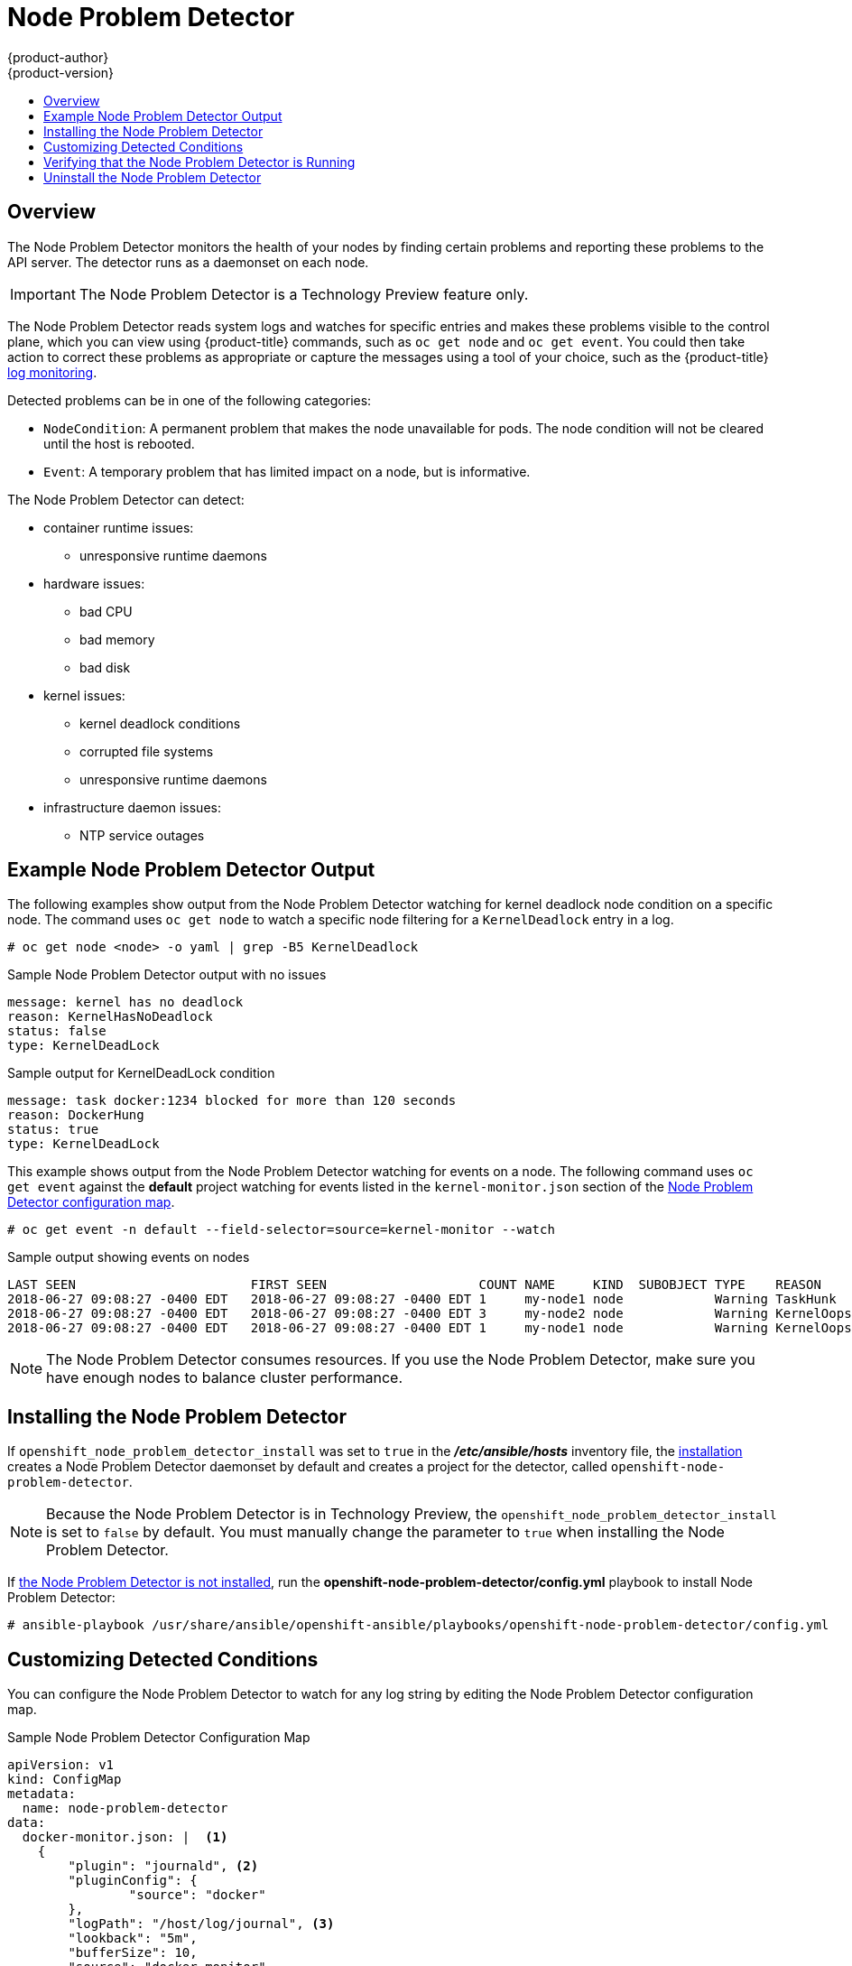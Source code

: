 [[admin-guide-node-problem-detector]]
= Node Problem Detector
{product-author}
{product-version}
:data-uri:
:icons:
:experimental:
:toc: macro
:toc-title:
:prewrap!:

toc::[]

== Overview

The Node Problem Detector monitors the health of your nodes
by finding certain problems and reporting these problems to the API server.
The detector runs as a daemonset on each node.

[IMPORTANT]
====
The Node Problem Detector is a Technology Preview feature
only.
ifdef::openshift-enterprise[]
Technology Preview features are not supported with Red Hat production service
level agreements (SLAs), might not be functionally complete, and Red Hat does
not recommend to use them for production. These features provide early access to
upcoming product features, enabling customers to test functionality and provide
feedback during the development process.

For more information on Red Hat Technology Preview features support scope, see
https://access.redhat.com/support/offerings/techpreview/.
endif::[]
====

The Node Problem Detector reads system logs and watches for specific entries and makes these problems visible to the control plane,
which you can view using {product-title} commands, such as `oc get node` and `oc get event`. 
You could then take action to correct these problems as appropriate or capture the messages using a tool of your choice, 
such as the {product-title} xref:../security/monitoring.adoc#security-monitoring[log monitoring].

Detected problems can be in one of the following categories:

* `NodeCondition`: A permanent problem that makes the node unavailable for pods. 
The node condition will not be cleared until the host is rebooted.
* `Event`: A temporary problem that has limited impact on a node, but is informative.

The Node Problem Detector can detect:

* container runtime issues:
** unresponsive runtime daemons

* hardware issues:
** bad CPU 
** bad memory
** bad disk

* kernel issues:
** kernel deadlock conditions
** corrupted file systems
** unresponsive runtime daemons

* infrastructure daemon issues: 
** NTP service outages

[[admin-guide-node-problem-detector-example]]
== Example Node Problem Detector Output

The following examples show output from the Node Problem Detector watching for kernel deadlock node condition on a specific node. The command 
uses `oc get node` to watch a specific node filtering for a `KernelDeadlock` entry in a log. 

----
# oc get node <node> -o yaml | grep -B5 KernelDeadlock
----

.Sample Node Problem Detector output with no issues 
----
message: kernel has no deadlock
reason: KernelHasNoDeadlock
status: false
type: KernelDeadLock
----

.Sample output for KernelDeadLock condition
----
message: task docker:1234 blocked for more than 120 seconds
reason: DockerHung
status: true
type: KernelDeadLock
----

This example shows output from the Node Problem Detector watching for events on a node.
The following command uses `oc get event` against the *default* project watching for 
events listed in the `kernel-monitor.json` section of the 
xref:admin-guide-node-problem-detector-sample[Node Problem Detector configuration map].

----
# oc get event -n default --field-selector=source=kernel-monitor --watch
----

.Sample output showing events on nodes
----
LAST SEEN                       FIRST SEEN                    COUNT NAME     KIND  SUBOBJECT TYPE    REASON      SOURCE                   MESSAGE
2018-06-27 09:08:27 -0400 EDT   2018-06-27 09:08:27 -0400 EDT 1     my-node1 node            Warning TaskHunk    kernel-monitor.my-node1  docker:1234 blocked for more than 300 seconds
2018-06-27 09:08:27 -0400 EDT   2018-06-27 09:08:27 -0400 EDT 3     my-node2 node            Warning KernelOops  kernel-monitor.my-node2  BUG: unable to handle kernel NULL pointer deference at nowhere 
2018-06-27 09:08:27 -0400 EDT   2018-06-27 09:08:27 -0400 EDT 1     my-node1 node            Warning KernelOops  kernel-monitor.my-node2  divide error 0000 [#0] SMP
----

////
{product-title} supports the following problem daemons. Installation of these daemons is beyond the scope of this document.  

|===
| Problem Daemon | NodeCondition | Description

| link:https://github.com/kubernetes/node-problem-detector/tree/master/pkg/systemlogmonitor[System Log Monitor]
| KernelDeadlock
| A system log that monitors kernel logs and reports problems according to predefined rules.

| link:https://github.com/abrt/abrt/wiki[AbrtAdaptor]
| None
| Monitors ABRT log messages. ABRT (Automatic Bug Report Tool) is a health monitoring daemon able 
to catch kernel problems and application crashes on the host.

| link:https://github.com/kubernetes/node-problem-detector/blob/master/config/custom-plugin-monitor.json[CustomPluginMonitor]
| On-demand (based on user configuration)
| A custom plug-in monitor that checks various node problems.

|===
////

[NOTE]
====
The Node Problem Detector consumes resources. If you use the Node Problem Detector, make sure you have enough nodes to balance cluster performance.
====

[[admin-guide-node-problem-detector-install]]
== Installing the Node Problem Detector

If `openshift_node_problem_detector_install` was set to `true` in the *_/etc/ansible/hosts_* inventory file, 
the xref:../install/index.adoc#install-planning[installation] creates 
a Node Problem Detector daemonset by default and creates a project for the detector, called `openshift-node-problem-detector`. 

[NOTE]
====
Because the Node Problem Detector is in Technology Preview, the `openshift_node_problem_detector_install` is set to `false` by default.
You must manually change the parameter to `true` when installing the Node Problem Detector.
====  

If xref:admin-guide-node-problem-detector-verify[the Node Problem Detector is not installed], run the *openshift-node-problem-detector/config.yml* playbook to install Node Problem Detector: 

----
# ansible-playbook /usr/share/ansible/openshift-ansible/playbooks/openshift-node-problem-detector/config.yml
----


[[admin-guide-node-problem-detector-configure]]
== Customizing Detected Conditions

You can configure the Node Problem Detector to watch for any log string by editing the Node Problem Detector configuration map. 

[[admin-guide-node-problem-detector-sample]]
.Sample Node Problem Detector Configuration Map
----
apiVersion: v1
kind: ConfigMap
metadata:
  name: node-problem-detector
data:
  docker-monitor.json: |  <1>
    {
        "plugin": "journald", <2>
        "pluginConfig": {
                "source": "docker"
        },
        "logPath": "/host/log/journal", <3>
        "lookback": "5m",
        "bufferSize": 10,
        "source": "docker-monitor",
        "conditions": [],
        "rules": [              <4>
                {
                        "type": "temporary", <5>
                        "reason": "CorruptDockerImage", <6>
                        "pattern": "Error trying v2 registry: failed to register layer: rename /var/lib/docker/image/(.+) /var/lib/docker/image/(.+): directory not empty.*" <7>
                }
        ]
    }
  kernel-monitor.json: |  <8>  
    {
        "plugin": "journald", <2>
        "pluginConfig": {
                "source": "kernel"
        },
        "logPath": "/host/log/journal", <3>
        "lookback": "5m",
        "bufferSize": 10,
        "source": "kernel-monitor",
        "conditions": [                 <4>
                {
                        "type": "KernelDeadlock", <5>
                        "reason": "KernelHasNoDeadlock", <6>
                        "message": "kernel has no deadlock"  <7>
                }
        ],
        "rules": [                      
                {
                        "type": "temporary",
                        "reason": "OOMKilling",
                        "pattern": "Kill process \\d+ (.+) score \\d+ or sacrifice child\\nKilled process \\d+ (.+) total-vm:\\d+kB, anon-rss:\\d+kB, file-rss:\\d+kB"
                },
                {
                        "type": "temporary",
                        "reason": "TaskHung",
                        "pattern": "task \\S+:\\w+ blocked for more than \\w+ seconds\\."
                },
                {
                        "type": "temporary",
                        "reason": "UnregisterNetDevice",
                        "pattern": "unregister_netdevice: waiting for \\w+ to become free. Usage count = \\d+"
                },
                {
                        "type": "temporary",
                        "reason": "KernelOops",
                        "pattern": "BUG: unable to handle kernel NULL pointer dereference at .*"
                },
                {
                        "type": "temporary",
                        "reason": "KernelOops",
                        "pattern": "divide error: 0000 \\[#\\d+\\] SMP"
                },
                {
                        "type": "permanent",
                        "condition": "KernelDeadlock",
                        "reason": "AUFSUmountHung",
                        "pattern": "task umount\\.aufs:\\w+ blocked for more than \\w+ seconds\\."
                },
                {
                        "type": "permanent",
                        "condition": "KernelDeadlock",
                        "reason": "DockerHung",
                        "pattern": "task docker:\\w+ blocked for more than \\w+ seconds\\."
                }
        ]
    }
----

<1> Rules and conditions that apply to container images.
<2> Monitoring services, in a comma-separated list.
<3> Path to the monitoring service log.
<4> List of events to be monitored.
<5> Label to indicate the error is an event (`temporary`) or NodeCondition (`permanent`).
<6> Text message to describe the error.
<7> Error message that the Node Problem Detector watches for. 
<8> Rules and conditions that apply to the kernel.

////
https://kubernetes.io/docs/tasks/debug-application-cluster/monitor-node-health/#node-problem-detector
The Node Problem Detector supports file-based kernel logging. However, it is easy to extend it to support other log formats.
////

To configure the Node Problem Detector, add or remove problem conditions and events.

. Edit the Node Problem Detector configuration map with a text editor.
+
[source,bash]
----
oc edit configmap -n openshift-node-problem-detector node-problem-detector
----

. Remove, add, or edit any node conditions or events as needed. 
+
[source,yaml]
----
{
       "type": <`temporary` or `permanent`>,
       "reason": <free-form text describing the error>,
       "pattern": <log message to watch for>
},
----
+
For example:
+
[source,yaml]
----
{
       "type": "temporary",
       "reason": "UnregisterNetDevice",
       "pattern": "unregister_netdevice: waiting for \\w+ to become free. Usage count = \\d+"
},
----

. Restart running pods to apply the changes. To restart pods, you can delete all existing pods:
+
[source,bash]
----
# oc delete pods -n openshift-node-problem-detector -l name=node-problem-detector
----

. To display Node Problem Detector output to standard output (stdout) and standard error (stderr) 
add the following to the configuration map:
+
[source,yaml]
----
spec:
  template:
    spec:
      containers:
      - name: node-problem-detector
        command:
        - node-problem-detector
        - --alsologtostderr=true <1>
        - --log_dir="/tmp" <2>
        - --system-log-monitors=/etc/npd/kernel-monitor.json,/etc/npd/docker-monitor.json <3>
----
+
<1> Sends the output to standard output (stdout).
<2> Path to the error log.
<3> Comma-separated path to the plug-in configuration files.


[[admin-guide-node-problem-detector-verify]]
== Verifying that the Node Problem Detector is Running

To verify that the Node Problem Detector is active: 

* Run the following command to get the name of the Problem Node Detector pod:
+
[source,bash]
----
# oc get pods -n openshift-node-problem-detector

NAME                          READY     STATUS    RESTARTS   AGE
node-problem-detector-8z8r8   1/1       Running   0          1h
node-problem-detector-nggjv   1/1       Running   0          1h

----

* Run the following command to view log information on the Problem Node Detector pod:
+
[source,bash]
----
# oc logs -n openshift-node-problem-detector <pod_name>
----
+
The output should be similar to the following:
+
[source,bash]
----
# oc logs -n openshift-node-problem-detector node-problem-detector-c6kng
I0416 23:22:00.641354       1 log_monitor.go:63] Finish parsing log monitor config file: {WatcherConfig:{Plugin:journald PluginConfig:map[source:kernel] LogPath:/host/log/journal Lookback:5m} BufferSize:10 Source:kernel-monitor DefaultConditions:[{Type:KernelDeadlock Status:false Transition:0001-01-01 00:00:00 +0000 UTC Reason:KernelHasNoDeadlock Message:kernel has no deadlock}]
----

* Test the Node Problem Detector by simulating an event on the node:
+
[source,bash]
----
# echo "kernel: divide error: 0000 [#0] SMP." >> /dev/kmsg
----

* Test the Node Problem Detector by simulating a condition on the node:
+
[source,bash]
----
# echo "kernel: task docker:7 blocked for more than 300 seconds." >> /dev/kmsg
----

[[admin-guide-node-problem-detector-uninstall]]
== Uninstall the Node Problem Detector

To uninstall the Node Problem Detector:

. Add following options in Ansible inventory file:
+
[source,yaml]
----
[OSEv3:vars]
openshift_node_problem_detector_state=absent
----

. Run the following Ansible playbook:
+
[source,bash]
----
# ansible-playbook /usr/share/ansible/openshift-ansible/playbooks/openshift-node-problem-detector/config.yml
----

////
[[admin-guide-node-problem-detector-standalone]]
== Starting the Node Problem Detector as Standalone

To run Node Problem Detector as a standalone system daemon, execute the following command, pointing to the IP address of your access API server:

[source,bash]
----
# oc node-problem-detector --apiserver-override=http://APISERVER_IP:APISERVER_INSECURE_PORT?inClusterConfig=false
----

[NOTE]
====
Standalone mode uses an insecure API server connection.
====

////
